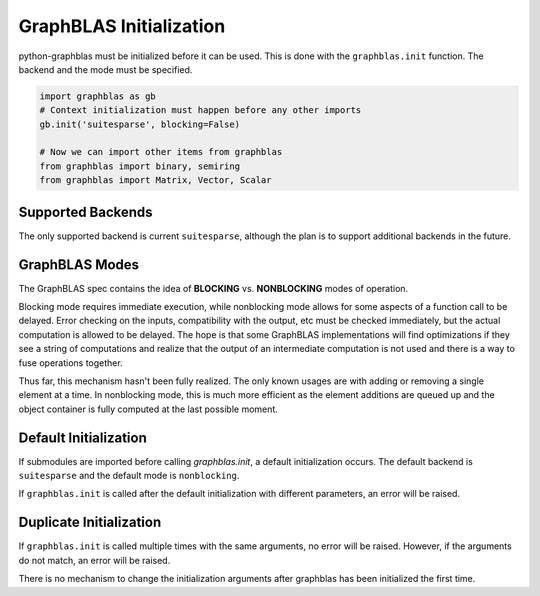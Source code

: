 
GraphBLAS Initialization
========================

python-graphblas must be initialized before it can be used. This is done with the
``graphblas.init`` function. The backend and the mode must be specified.

.. code-block:: python

    import graphblas as gb
    # Context initialization must happen before any other imports
    gb.init('suitesparse', blocking=False)

    # Now we can import other items from graphblas
    from graphblas import binary, semiring
    from graphblas import Matrix, Vector, Scalar


Supported Backends
------------------

The only supported backend is current ``suitesparse``, although the plan is to support
additional backends in the future.

GraphBLAS Modes
---------------

The GraphBLAS spec contains the idea of **BLOCKING** vs. **NONBLOCKING** modes of operation.

Blocking mode requires immediate execution, while nonblocking mode allows for some aspects of
a function call to be delayed. Error checking on the inputs, compatibility with the output, etc
must be checked immediately, but the actual computation is allowed to be delayed. The hope is
that some GraphBLAS implementations will find optimizations if they see a string of computations
and realize that the output of an intermediate computation is not used and there is a way to
fuse operations together.

Thus far, this mechanism hasn't been fully realized. The only known usages are with adding or
removing a single element at a time. In nonblocking mode, this is much more efficient as the
element additions are queued up and the object container is fully computed at the last possible
moment.

Default Initialization
----------------------

If submodules are imported before calling `graphblas.init`, a default initialization occurs.
The default backend is ``suitesparse`` and the default mode is ``nonblocking``.

If ``graphblas.init`` is called after the default initialization with different parameters,
an error will be raised.

Duplicate Initialization
------------------------

If ``graphblas.init`` is called multiple times with the same arguments, no error will be
raised. However, if the arguments do not match, an error will be raised.

There is no mechanism to change the initialization arguments after graphblas has been
initialized the first time.
